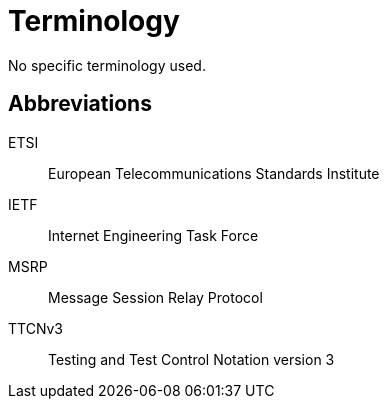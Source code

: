 = Terminology

No specific terminology used.

== Abbreviations

ETSI:: European Telecommunications Standards Institute

IETF:: Internet Engineering Task Force

MSRP:: Message Session Relay Protocol

TTCNv3:: Testing and Test Control Notation version 3
